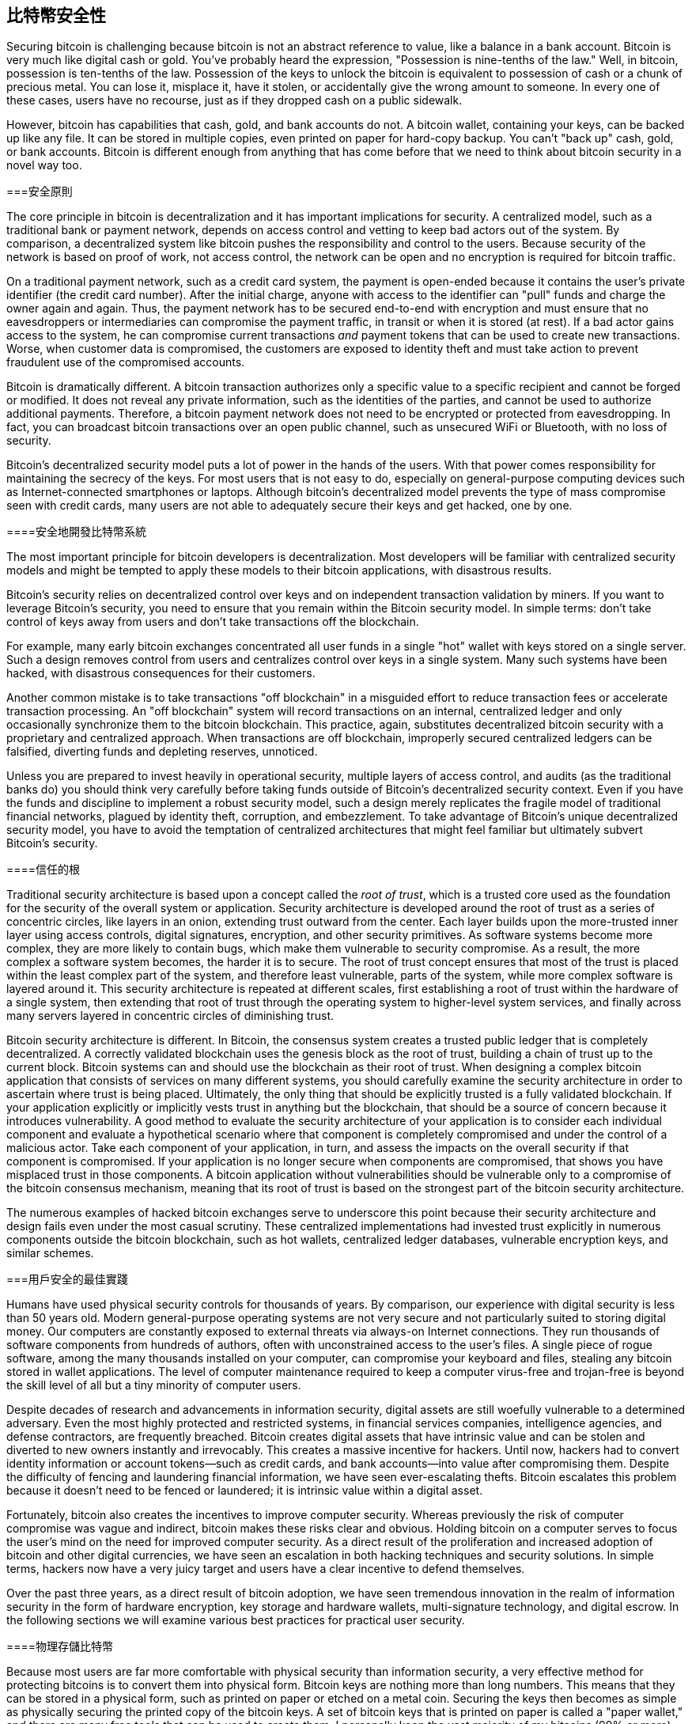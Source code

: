 [[ch10]]
== 比特幣安全性

((("security", id="ix_ch10-asciidoc0", range="startofrange")))Securing bitcoin is challenging because bitcoin is not an abstract reference to value, like a balance in a bank account. Bitcoin is very much like digital cash or gold. You've probably heard the expression, "Possession is nine-tenths of the law." Well, in bitcoin, possession is ten-tenths of the law. Possession of the keys to unlock the bitcoin is equivalent to possession of cash or a chunk of precious metal. You can lose it, misplace it, have it stolen, or accidentally give the wrong amount to someone. In every one of these cases, users have no recourse, just as if they dropped cash on a public sidewalk. 

However, bitcoin has capabilities that cash, gold, and bank accounts do not. A bitcoin wallet, containing your keys, can be backed up like any file. It can be stored in multiple copies, even printed on paper for hard-copy backup. You can't "back up" cash, gold, or bank accounts. Bitcoin is different enough from anything that has come before that we need to think about bitcoin security in a novel way too. 

===安全原則

((("security","principles of")))The core principle in bitcoin is decentralization and it has important implications for security. A centralized model, such as a traditional bank or payment network, depends on access control and vetting to keep bad actors out of the system. By comparison, a decentralized system like bitcoin pushes the responsibility and control to the users. Because security of the network is based on proof of work, not access control, the network can be open and no encryption is required for bitcoin traffic. 

On a((("credit card payment system")))((("payment networks, traditional"))) traditional payment network, such as a credit card system, the payment is open-ended because it contains the user's private identifier (the credit card number). After the initial charge, anyone with access to the identifier can "pull" funds and charge the owner again and again. Thus, the payment network has to be secured end-to-end with encryption and must ensure that no((("eavesdroppers"))) eavesdroppers or intermediaries can compromise the payment traffic, in transit or when it is stored (at rest). If a bad actor gains access to the system, he can compromise current transactions _and_ payment tokens that can be used to create new transactions. Worse, when customer data is compromised, the customers are exposed to identity theft and must take action to prevent fraudulent use of the compromised accounts.

Bitcoin is dramatically different. A bitcoin transaction authorizes only a specific value to a specific recipient and cannot be forged or modified. It does not reveal any private information, such as the identities of the parties, and cannot be used to authorize additional payments. Therefore, a bitcoin payment network does not need to be encrypted or protected from eavesdropping. In fact, you can broadcast bitcoin transactions over an open public channel, such as unsecured WiFi or Bluetooth, with no loss of security.

Bitcoin's decentralized security model puts a lot of power in the hands of the users. With that power comes responsibility for maintaining the secrecy of the keys. For most users that is not easy to do, especially on general-purpose computing devices such as Internet-connected smartphones or laptops. Although bitcoin's decentralized model prevents the type of mass compromise seen with credit cards, many users are not able to adequately secure their keys and get hacked, one by one.


====安全地開發比特幣系統

((("bitcoin","system security")))((("security","centralized controls and")))The most important principle for bitcoin developers is decentralization. Most developers will be familiar with centralized security models and might be tempted to apply these models to their bitcoin applications, with disastrous results. 

Bitcoin's security relies on decentralized control over keys and on independent transaction validation by miners. If you want to leverage Bitcoin's security, you need to ensure that you remain within the Bitcoin security model. In simple terms: don't take control of keys away from users and don't take transactions off the blockchain. 

For example, many early bitcoin exchanges concentrated all user funds in a single "hot" wallet with keys stored on a single server. Such a design removes control from users and centralizes control over keys in a single system. Many such systems have been hacked, with disastrous consequences for their customers. 

((("transactions","taking off blockchain")))Another common mistake is to take transactions "off blockchain" in a misguided effort to reduce transaction fees or accelerate transaction processing. An "off blockchain" system will record transactions on an internal, centralized ledger and only occasionally synchronize them to the bitcoin blockchain. This practice, again, substitutes decentralized bitcoin security with a proprietary and centralized approach. When transactions are off blockchain, improperly secured centralized ledgers can be falsified, diverting funds and depleting reserves, unnoticed. 

Unless you are prepared to invest heavily in operational security, multiple layers of access control, and audits (as the traditional banks do) you should think very carefully before taking funds outside of Bitcoin's decentralized security context. Even if you have the funds and discipline to implement a robust security model, such a design merely replicates the fragile model of traditional financial networks, plagued by identity theft, corruption, and embezzlement. To take advantage of Bitcoin's unique decentralized security model, you have to avoid the temptation of centralized architectures that might feel familiar but ultimately subvert Bitcoin's security.

====信任的根

((("root of trust")))((("security","root of trust")))Traditional security architecture is based upon a concept called the _root of trust_, which is a trusted core used as the foundation for the security of the overall system or application. Security architecture is developed around the root of trust as a series of concentric circles, like layers in an onion, extending trust outward from the center. Each layer builds upon the more-trusted inner layer using access controls, digital signatures, encryption, and other security primitives. As software systems become more complex, they are more likely to contain bugs, which make them vulnerable to security compromise. As a result, the more complex a software system becomes, the harder it is to secure. The root of trust concept ensures that most of the trust is placed within the least complex part of the system, and therefore least vulnerable, parts of the system, while more complex software is layered around it. This security architecture is repeated at different scales, first establishing a root of trust within the hardware of a single system, then extending that root of trust through the operating system to higher-level system services, and finally across many servers layered in concentric circles of diminishing trust. 

Bitcoin security architecture is different. In Bitcoin, the consensus system creates a trusted public ledger that is completely decentralized. A correctly validated blockchain uses the genesis block as the root of trust, building a chain of trust up to the current block. Bitcoin systems can and should use the blockchain as their root of trust. When designing a complex bitcoin application that consists of services on many different systems, you should carefully examine the security architecture in order to ascertain where trust is being placed. Ultimately, the only thing that should be explicitly trusted is a fully validated blockchain. If your application explicitly or implicitly vests trust in anything but the blockchain, that should be a source of concern because it introduces vulnerability. A good method to evaluate the security architecture of your application is to consider each individual component and evaluate a hypothetical scenario where that component is completely compromised and under the control of a malicious actor. Take each component of your application, in turn, and assess the impacts on the overall security if that component is compromised. If your application is no longer secure when components are compromised, that shows you have misplaced trust in those components. A bitcoin application without vulnerabilities should be vulnerable only to a compromise of the bitcoin consensus mechanism, meaning that its root of trust is based on the strongest part of the bitcoin security architecture. 

The numerous examples of hacked bitcoin exchanges serve to underscore this point because their security architecture and design fails even under the most casual scrutiny. These centralized implementations had invested trust explicitly in numerous components outside the bitcoin blockchain, such as hot wallets, centralized ledger databases, vulnerable encryption keys, and similar schemes. 


===用戶安全的最佳實踐

((("security","user", id="ix_ch10-asciidoc1", range="startofrange")))((("user security", id="ix_ch10-asciidoc2", range="startofrange")))Humans have used physical security controls for thousands of years. By comparison, our experience with digital security is less than 50 years old. ((("operating systems, bitcoin security and")))Modern general-purpose operating systems are not very secure and not particularly suited to storing digital money. Our computers are constantly exposed to external threats via always-on Internet connections. They run thousands of software components from hundreds of authors, often with unconstrained access to the user's files. A single piece of rogue software, among the many thousands installed on your computer, can compromise your keyboard and files, stealing any bitcoin stored in wallet applications. The level of computer maintenance required to keep a computer virus-free and trojan-free is beyond the skill level of all but a tiny minority of computer users. 

Despite decades of research and advancements in information security, digital assets are still woefully vulnerable to a determined adversary. Even the most highly protected and restricted systems, in financial services companies, intelligence agencies, and defense contractors, are frequently breached. Bitcoin creates digital assets that have intrinsic value and can be stolen and diverted to new owners instantly and irrevocably. ((("hackers")))This creates a massive incentive for hackers. Until now, hackers had to convert identity information or account tokens—such as credit cards, and bank accounts—into value after compromising them. Despite the difficulty of fencing and laundering financial information, we have seen ever-escalating thefts. Bitcoin escalates this problem because it doesn't need to be fenced or laundered; it is intrinsic value within a digital asset. 

Fortunately, bitcoin also creates the incentives to improve computer security. Whereas previously the risk of computer compromise was vague and indirect, bitcoin makes these risks clear and obvious. Holding bitcoin on a computer serves to focus the user's mind on the need for improved computer security. As a direct result of the proliferation and increased adoption of bitcoin and other digital currencies, we have seen an escalation in both hacking techniques and security solutions. In simple terms, hackers now have a very juicy target and users have a clear incentive to defend themselves. 

Over the past three years, as a direct result of bitcoin adoption, we have seen tremendous innovation in the realm of information security in the form of hardware encryption, key storage and hardware wallets, multi-signature technology, and digital escrow. In the following sections we will examine various best practices for practical user security.

====物理存儲比特幣

((("backups","cold-storage wallets")))((("bitcoin","storage, physical")))((("cold-storage wallets")))((("paper wallets")))((("user security","physical bitcoin storage")))Because most users are far more comfortable with physical security than information security, a very effective method for protecting bitcoins is to convert them into physical form. Bitcoin keys are nothing more than long numbers. This means that they can be stored in a physical form, such as printed on paper or etched on a metal coin. Securing the keys then becomes as simple as physically securing the printed copy of the bitcoin keys. A set of bitcoin keys that is printed on paper is called a "paper wallet," and there are many free tools that can be used to create them. I personally keep the vast majority of my bitcoins (99% or more) stored on paper wallets, encrypted with BIP0038, with multiple copies locked in safes. Keeping bitcoin offline is called _cold storage_ and it is one of the most effective security techniques. A cold storage system is one where the keys are generated on an offline system (one never connected to the Internet) and stored offline either on paper or on digital media, such as a USB memory stick. 

====硬錢包

((("hardware wallets")))((("user security","hardware wallets")))((("wallets","hardware")))In the long term, bitcoin security increasingly will take the form of hardware tamper-proof wallets. Unlike a smartphone or desktop computer, a bitcoin hardware wallet has just one purpose: to hold bitcoins securely. Without general-purpose software to compromise and with limited interfaces, hardware wallets can deliver an almost foolproof level of security to nonexpert users. I expect to see hardware wallets become the predominant method of bitcoin storage. For an example of such a hardware wallet, see the((("Trezor wallet"))) http://www.bitcointrezor.com/[Trezor].

====平衡風險

((("risk, security")))((("user security","risk, balancing")))Although most users are rightly concerned about bitcoin theft, there is an even bigger risk. Data files get lost all the time. If they contain bitcoin, the loss is much more painful. In the effort to secure their bitcoin wallets, users must be very careful not to go too far and end up losing the bitcoin. In July of 2011, a well-known bitcoin awareness and education project lost almost 7,000 bitcoins. In their effort to prevent theft, the owners had implemented a complex series of encrypted backups. In the end they accidentally lost the encryption keys, making the backups worthless and losing a fortune. Like hiding money by burying it in the desert, if you secure your bitcoin too well you might not be able to find it again.

====風險多樣化

((("user security","risk, diversifying")))Would you carry your entire net worth in cash in your wallet? Most people would consider that reckless, yet bitcoin users often keep all their bitcoin in a single wallet. Instead, users should spread the risk among multiple and diverse bitcoin wallets. Prudent users will keep only a small fraction, perhaps less than 5%, of their bitcoins in an online or mobile wallet as "pocket change." The rest should be split between a few different storage mechanisms, such as a desktop wallet and offline (cold storage).

==== Multi-sig and Governance

((("corporations, multi-sig governance and")))((("governance")))((("multi-signature addresses","security and")))((("security","governance")))((("security","multi-signature addresses and")))Whenever a company or individual stores large amounts of bitcoin, they should consider using a multi-signature bitcoin address. Multi-signature addresses secure funds by requiring more than one signature to make a payment. The signing keys should be stored in a number of different locations and under the control of different people. In a corporate environment, for example, the keys should be generated independently and held by several company executives, to ensure no single person can compromise the funds. Multi-signature addresses can also offer redundancy, where a single person holds several keys that are stored in different locations.

==== Survivability

((("bitcoin","death of owner and")))((("death of owners")))((("security","death of owner and")))((("security","survivability")))((("survivability")))One important security consideration that is often overlooked is availability, especially in the context of incapacity or death of the key holder. Bitcoin users are told to use complex passwords and keep their keys secure and private, not sharing them with anyone. Unfortunately, that practice makes it almost impossible for the user's family to recover any funds if the user is not available to unlock them. In most cases, in fact, the families of bitcoin users might be completely unaware of the existence of the bitcoin funds.

If you have a lot of bitcoin, you should consider sharing access details with a trusted relative or lawyer. A more complex survivability scheme can be set up with multi-signature access and estate planning through a lawyer specialized as a "digital asset executor."

===結論

Bitcoin is a completely new, unprecedented, and complex technology. Over time we will develop better security tools and practices that are easier to use by nonexperts. For now, bitcoin users can use many of the tips discussed here to enjoy a secure and trouble-free bitcoin experience.(((range="endofrange", startref="ix_ch10-asciidoc2")))(((range="endofrange", startref="ix_ch10-asciidoc1")))(((range="endofrange", startref="ix_ch10-asciidoc0")))
